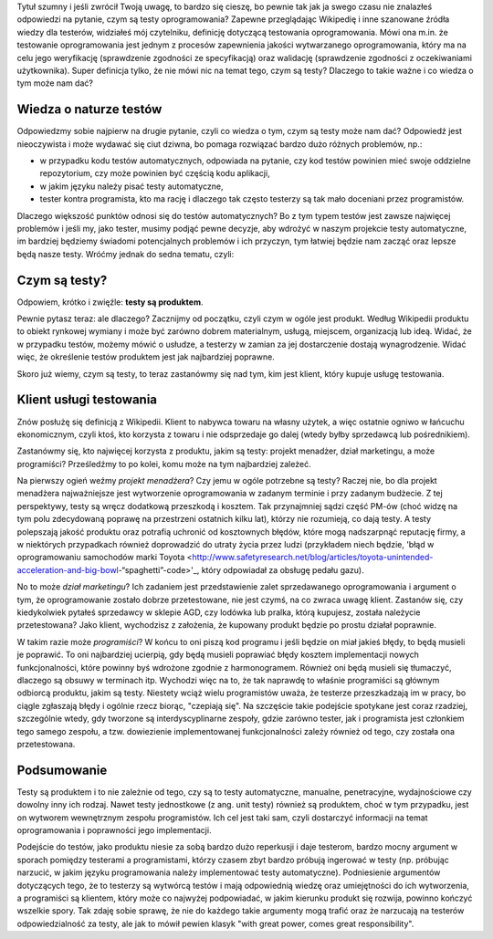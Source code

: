 .. title: Cała prawda o testach oprogramowania i czym one są
.. slug: cala-prawda-o-testach-oprogramowania-i-czym-one-sa
.. date: 2019-10-29 22:00:00 UTC+01:00
.. tags: testy, definicja, natura testów
.. category: definicja
.. link: 
.. description: Opis natury testów oprogramowania oraz krótka informacja o reperkusjach z tego wynikających
.. type: text
.. previewimage: /images/posts/testerembyc_600x600.png

Tytuł szumny i jeśli zwrócił Twoją uwagę, to bardzo się cieszę, bo pewnie tak jak ja swego czasu nie znalazłeś odpowiedzi na pytanie, czym są testy oprogramowania? Zapewne przeglądając Wikipedię i inne szanowane źródła wiedzy dla testerów, widziałeś mój czytelniku, definicję dotyczącą testowania oprogramowania. Mówi ona m.in. że testowanie oprogramowania jest jednym z procesów zapewnienia jakości wytwarzanego oprogramowania, który ma na celu jego weryfikację (sprawdzenie zgodności ze specyfikacją) oraz walidację (sprawdzenie zgodności z oczekiwaniami użytkownika). Super definicja tylko, że nie mówi nic na temat tego, czym są testy? Dlaczego to takie ważne i co wiedza o tym może nam dać?

.. more

Wiedza o naturze testów
-----------------------

Odpowiedzmy sobie najpierw na drugie pytanie, czyli co wiedza o tym, czym są testy może nam dać? Odpowiedź jest nieoczywista i może wydawać się ciut dziwna, bo pomaga rozwiązać bardzo dużo różnych problemów, np.:

- w przypadku kodu testów automatycznych, odpowiada na pytanie, czy kod testów powinien mieć swoje oddzielne repozytorium, czy może powinien być częścią kodu aplikacji,
- w jakim języku należy pisać testy automatyczne,
- tester kontra programista, kto ma rację i dlaczego tak często testerzy są tak mało doceniani przez programistów.

Dlaczego większość punktów odnosi się do testów automatycznych? Bo z tym typem testów jest zawsze najwięcej problemów i jeśli my, jako tester, musimy podjąć pewne decyzje, aby wdrożyć w naszym projekcie testy automatyczne, im bardziej będziemy świadomi potencjalnych problemów i ich przyczyn, tym łatwiej będzie nam zacząć oraz lepsze będą nasze testy. Wróćmy jednak do sedna tematu, czyli:

Czym są testy?
--------------

Odpowiem, krótko i zwięźle: **testy są produktem**.

Pewnie pytasz teraz: ale dlaczego? Zacznijmy od początku, czyli czym w ogóle jest produkt. Według Wikipedii produktu to obiekt rynkowej wymiany i może być zarówno dobrem materialnym, usługą, miejscem, organizacją lub ideą. Widać, że w przypadku testów, możemy mówić o usłudze, a testerzy w zamian za jej dostarczenie dostają wynagrodzenie. Widać więc, że określenie testów produktem jest jak najbardziej poprawne.

Skoro już wiemy, czym są testy, to teraz zastanówmy się nad tym, kim jest klient, który kupuje usługę testowania.

Klient usługi testowania
------------------------

Znów posłużę się definicją z Wikipedii. Klient to nabywca towaru na własny użytek, a więc ostatnie ogniwo w łańcuchu ekonomicznym, czyli ktoś, kto korzysta z towaru i nie odsprzedaje go dalej (wtedy byłby sprzedawcą lub pośrednikiem).

Zastanówmy się, kto najwięcej korzysta z produktu, jakim są testy: projekt menadżer, dział marketingu, a może programiści? Prześledźmy to po kolei, komu może na tym najbardziej zależeć.

Na pierwszy ogień weźmy *projekt menadżera*? Czy jemu w ogóle potrzebne są testy? Raczej nie, bo dla projekt menadżera najważniejsze jest wytworzenie oprogramowania w zadanym terminie i przy zadanym budżecie. Z tej perspektywy, testy są wręcz dodatkową przeszkodą i kosztem. Tak przynajmniej sądzi część PM-ów (choć widzę na tym polu zdecydowaną poprawę na przestrzeni ostatnich kilku lat), którzy nie rozumieją, co dają testy. A testy polepszają jakość produktu oraz potrafią uchronić od kosztownych błędów, które mogą nadszarpnąć reputację firmy, a w niektórych przypadkach również doprowadzić do utraty życia przez ludzi (przykładem niech będzie, 'błąd w oprogramowaniu samochodów marki Toyota <http://www.safetyresearch.net/blog/articles/toyota-unintended-acceleration-and-big-bowl-“spaghetti”-code>'_, który odpowiadał za obsługę pedału gazu).

No to może *dział marketingu*? Ich zadaniem jest przedstawienie zalet sprzedawanego oprogramowania i argument o tym, że oprogramowanie zostało dobrze przetestowane, nie jest czymś, na co zwraca uwagę klient. Zastanów się, czy kiedykolwiek pytałeś sprzedawcy w sklepie AGD, czy lodówka lub pralka, którą kupujesz, została należycie przetestowana? Jako klient, wychodzisz z założenia, że kupowany produkt będzie po prostu działał poprawnie.

W takim razie może *programiści*? W końcu to oni piszą kod programu i jeśli będzie on miał jakieś błędy, to będą musieli je poprawić. To oni najbardziej ucierpią, gdy będą musieli poprawiać błędy kosztem implementacji nowych funkcjonalności, które powinny byś wdrożone zgodnie z harmonogramem. Również oni będą musieli się tłumaczyć, dlaczego są obsuwy w terminach itp. Wychodzi więc na to, że tak naprawdę to właśnie programiści są głównym odbiorcą produktu, jakim są testy. Niestety wciąż wielu programistów uważa, że testerze przeszkadzają im w pracy, bo ciągle zgłaszają błędy i ogólnie rzecz biorąc, "czepiają się". Na szczęście takie podejście spotykane jest coraz rzadziej, szczególnie wtedy, gdy tworzone są interdyscyplinarne zespoły, gdzie zarówno tester, jak i programista jest członkiem tego samego zespołu, a tzw. dowiezienie implementowanej funkcjonalności zależy również od tego, czy została ona przetestowana.

Podsumowanie
------------

Testy są produktem i to nie zależnie od tego, czy są to testy automatyczne, manualne, penetracyjne, wydajnościowe czy dowolny inny ich rodzaj. Nawet testy jednostkowe (z ang. unit testy) również są produktem, choć w tym przypadku, jest on wytworem wewnętrznym zespołu programistów. Ich cel jest taki sam, czyli dostarczyć informacji na temat oprogramowania i poprawności jego implementacji.

Podejście do testów, jako produktu niesie za sobą bardzo dużo reperkusji i daje testerom, bardzo mocny argument w sporach pomiędzy testerami a programistami, którzy czasem zbyt bardzo próbują ingerować w testy (np. próbując narzucić, w jakim języku programowania należy implementować testy automatyczne). Podniesienie argumentów dotyczących tego, że to testerzy są wytwórcą testów i mają odpowiednią wiedzę oraz umiejętności do ich wytworzenia, a programiści są klientem, który może co najwyżej podpowiadać, w jakim kierunku produkt się rozwija, powinno kończyć wszelkie spory. Tak zdaję sobie sprawę, że nie do każdego takie argumenty mogą trafić oraz że narzucają na testerów odpowiedzialność za testy, ale jak to mówił pewien klasyk "with great power, comes great responsibility".
